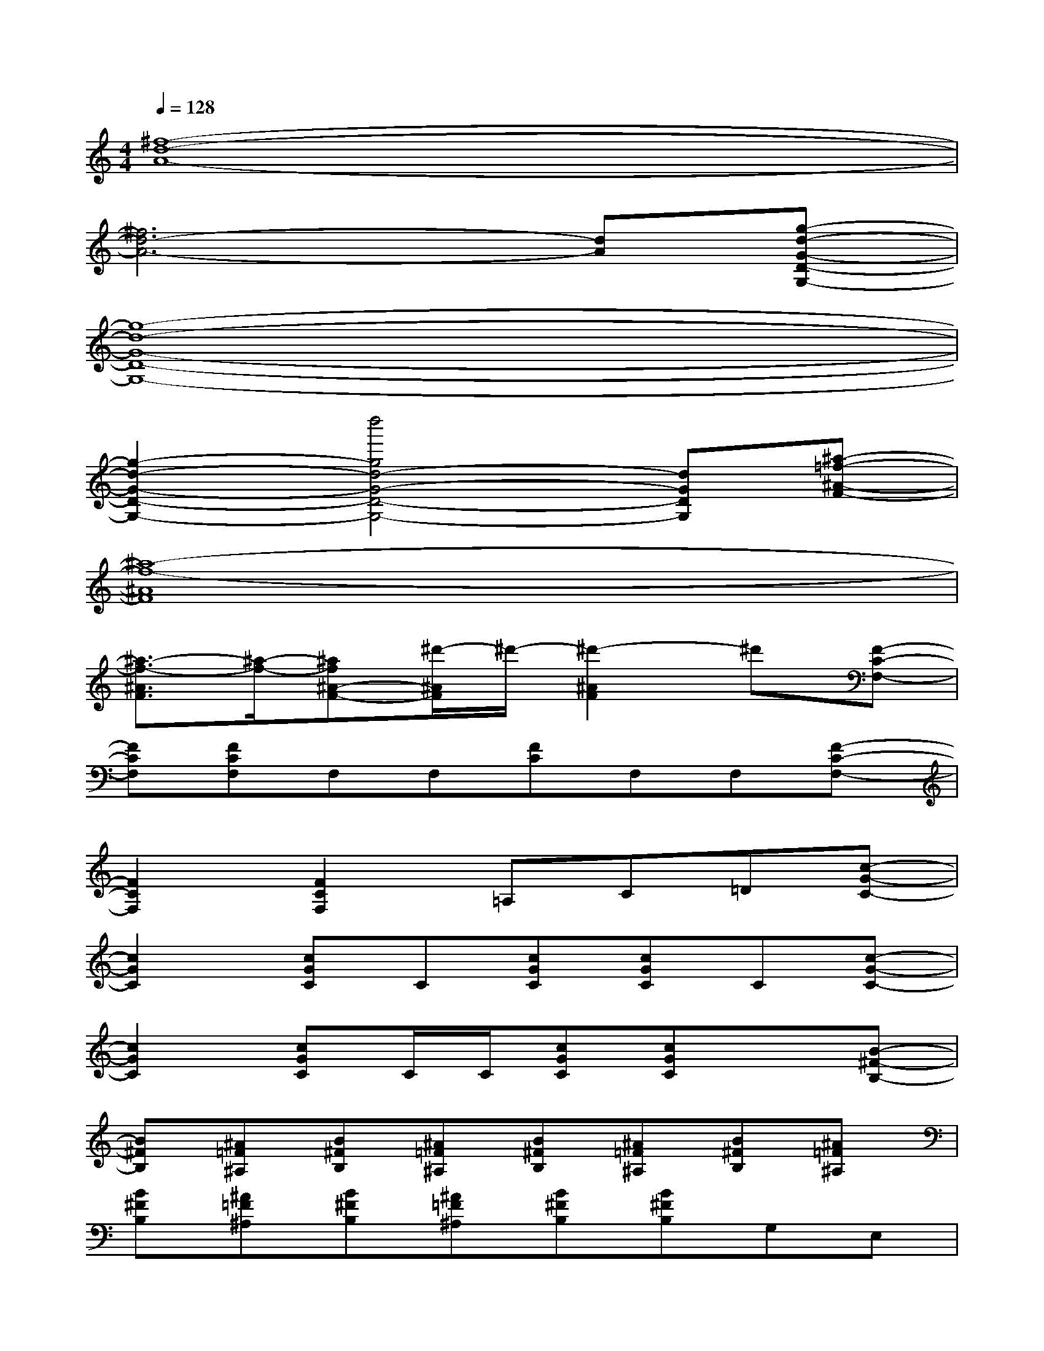 X:1
T:
M:4/4
L:1/8
Q:1/4=128
K:C%0sharps
V:1
[^f8-d8-A8-]|
[^f6d6-A6-][dA][g-d-G-D-G,-]|
[g8-d8-G8-D8-G,8-]|
[g2-d2-G2-D2-G,2-][d''4g4d4-G4-D4-G,4-][dGDG,][^a-=f-^A-F-]|
[^a8-f8-^A8F8]|
[^a3/2-f3/2-^A3/2F3/2][^a/2-f/2-][^af^A-F-][^d'/2-^A/2F/2]^d'/2-[^d'2-^A2F2]^d'[F-C-F,-]|
[FCF,][FCF,]F,F,[FC]F,F,[F-C-F,-]|
[F2C2F,2][F2C2F,2]=A,C=D[c-G-C-]|
[c2G2C2][cGC]C[cGC][cGC]C[c-G-C-]|
[c2G2C2][cGC]C/2C/2[cGC][cGC]x[B-^F-B,-]|
[B^FB,][^A=F^A,][B^FB,][^A=F^A,][B^FB,][^A=F^A,][B^FB,][^A=F^A,]|
[B^FB,][^A=F^A,][B^FB,][^A=F^A,][B^FB,][B^FB,]G,E,|
[^F2B,2B,,2]E,2[=F2^A,2^A,,2]E,[^F-B,-B,,-]|
[^FB,B,,-][^FB,B,,]G,E,[=F2^A,2^A,,2]E,2|
[^F2B,2B,,2]E,2[=F2^A,2^A,,2]E,[^F-B,-B,,-]|
[^FB,B,,-][^FB,B,,]G,E,[=F2^A,2^A,,2]E,2